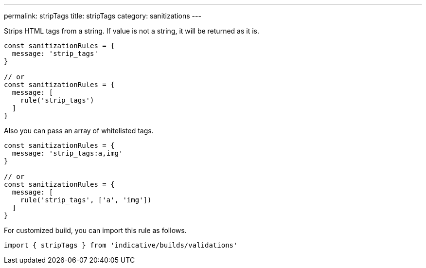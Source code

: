 ---
permalink: stripTags
title: stripTags
category: sanitizations
---

Strips HTML tags from a string. If value is not a string, it will be returned
as it is.
 
[source, js]
----
const sanitizationRules = {
  message: 'strip_tags'
}
 
// or
const sanitizationRules = {
  message: [
    rule('strip_tags')
  ]
}
----
 
Also you can pass an array of whitelisted tags.
 
[source, js]
----
const sanitizationRules = {
  message: 'strip_tags:a,img'
}
 
// or
const sanitizationRules = {
  message: [
    rule('strip_tags', ['a', 'img'])
  ]
}
----
For customized build, you can import this rule as follows.
[source, js]
----
import { stripTags } from 'indicative/builds/validations'
----